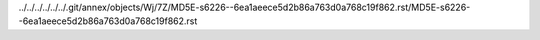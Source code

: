 ../../../../../../.git/annex/objects/Wj/7Z/MD5E-s6226--6ea1aeece5d2b86a763d0a768c19f862.rst/MD5E-s6226--6ea1aeece5d2b86a763d0a768c19f862.rst